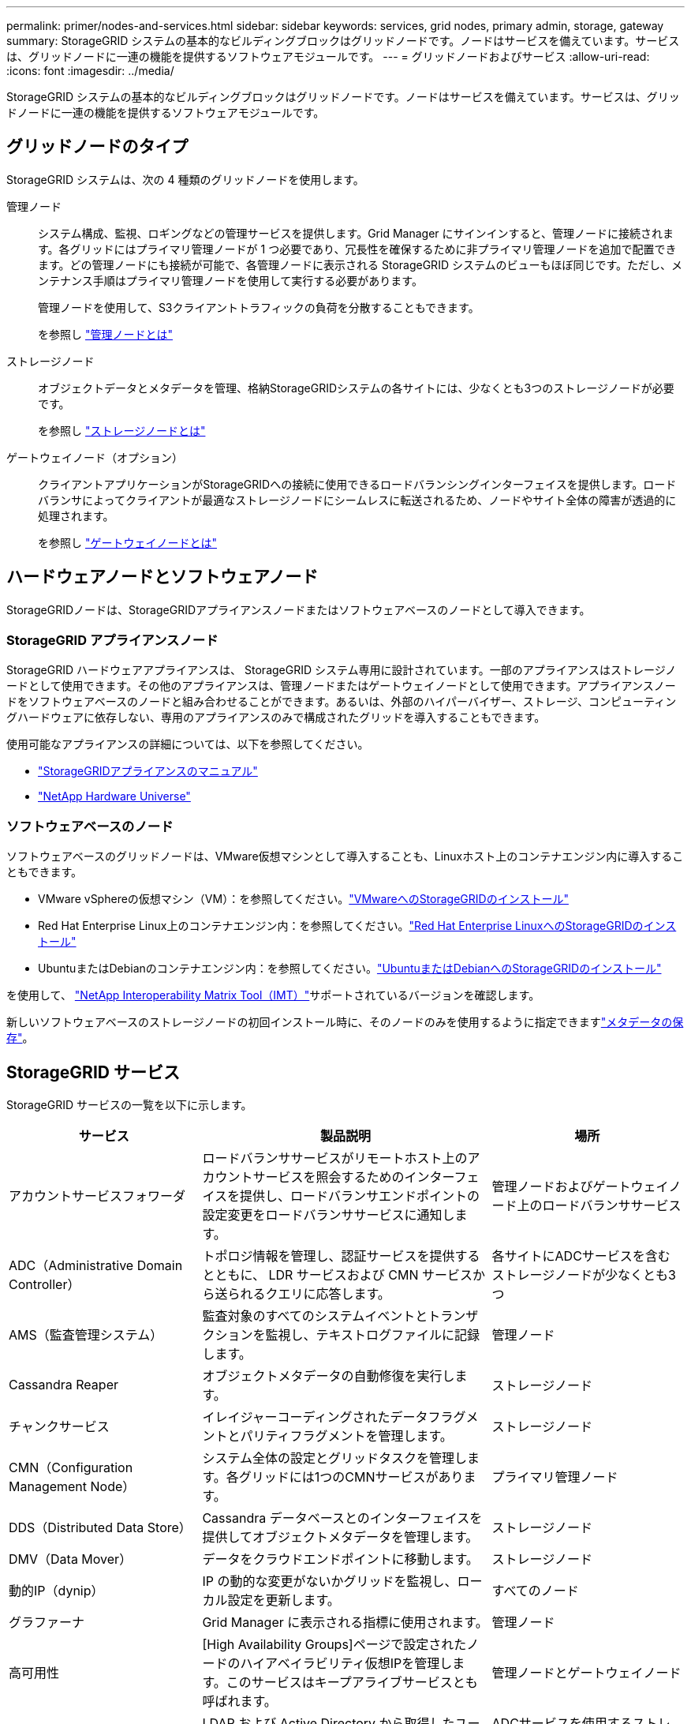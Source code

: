 ---
permalink: primer/nodes-and-services.html 
sidebar: sidebar 
keywords: services, grid nodes, primary admin, storage, gateway 
summary: StorageGRID システムの基本的なビルディングブロックはグリッドノードです。ノードはサービスを備えています。サービスは、グリッドノードに一連の機能を提供するソフトウェアモジュールです。 
---
= グリッドノードおよびサービス
:allow-uri-read: 
:icons: font
:imagesdir: ../media/


[role="lead"]
StorageGRID システムの基本的なビルディングブロックはグリッドノードです。ノードはサービスを備えています。サービスは、グリッドノードに一連の機能を提供するソフトウェアモジュールです。



== グリッドノードのタイプ

StorageGRID システムは、次の 4 種類のグリッドノードを使用します。

管理ノード:: システム構成、監視、ロギングなどの管理サービスを提供します。Grid Manager にサインインすると、管理ノードに接続されます。各グリッドにはプライマリ管理ノードが 1 つ必要であり、冗長性を確保するために非プライマリ管理ノードを追加で配置できます。どの管理ノードにも接続が可能で、各管理ノードに表示される StorageGRID システムのビューもほぼ同じです。ただし、メンテナンス手順はプライマリ管理ノードを使用して実行する必要があります。
+
--
管理ノードを使用して、S3クライアントトラフィックの負荷を分散することもできます。

を参照し link:what-admin-node-is.html["管理ノードとは"]

--
ストレージノード:: オブジェクトデータとメタデータを管理、格納StorageGRIDシステムの各サイトには、少なくとも3つのストレージノードが必要です。
+
--
を参照し link:what-storage-node-is.html["ストレージノードとは"]

--
ゲートウェイノード（オプション）:: クライアントアプリケーションがStorageGRIDへの接続に使用できるロードバランシングインターフェイスを提供します。ロードバランサによってクライアントが最適なストレージノードにシームレスに転送されるため、ノードやサイト全体の障害が透過的に処理されます。
+
--
を参照し link:what-gateway-node-is.html["ゲートウェイノードとは"]

--




== ハードウェアノードとソフトウェアノード

StorageGRIDノードは、StorageGRIDアプライアンスノードまたはソフトウェアベースのノードとして導入できます。



=== StorageGRID アプライアンスノード

StorageGRID ハードウェアアプライアンスは、 StorageGRID システム専用に設計されています。一部のアプライアンスはストレージノードとして使用できます。その他のアプライアンスは、管理ノードまたはゲートウェイノードとして使用できます。アプライアンスノードをソフトウェアベースのノードと組み合わせることができます。あるいは、外部のハイパーバイザー、ストレージ、コンピューティングハードウェアに依存しない、専用のアプライアンスのみで構成されたグリッドを導入することもできます。

使用可能なアプライアンスの詳細については、以下を参照してください。

* https://docs.netapp.com/us-en/storagegrid-appliances/["StorageGRIDアプライアンスのマニュアル"^]
* https://hwu.netapp.com["NetApp Hardware Universe"^]




=== ソフトウェアベースのノード

ソフトウェアベースのグリッドノードは、VMware仮想マシンとして導入することも、Linuxホスト上のコンテナエンジン内に導入することもできます。

* VMware vSphereの仮想マシン（VM）：を参照してください。link:../vmware/index.html["VMwareへのStorageGRIDのインストール"]
* Red Hat Enterprise Linux上のコンテナエンジン内：を参照してください。link:../rhel/index.html["Red Hat Enterprise LinuxへのStorageGRIDのインストール"]
* UbuntuまたはDebianのコンテナエンジン内：を参照してください。link:../ubuntu/index.html["UbuntuまたはDebianへのStorageGRIDのインストール"]


を使用して、 https://imt.netapp.com/matrix/#welcome["NetApp Interoperability Matrix Tool（IMT）"^]サポートされているバージョンを確認します。

新しいソフトウェアベースのストレージノードの初回インストール時に、そのノードのみを使用するように指定できますlink:../primer/what-storage-node-is.html#types-of-storage-nodes["メタデータの保存"]。



== StorageGRID サービス

StorageGRID サービスの一覧を以下に示します。

[cols="2a,3a,2a"]
|===
| サービス | 製品説明 | 場所 


 a| 
アカウントサービスフォワーダ
 a| 
ロードバランササービスがリモートホスト上のアカウントサービスを照会するためのインターフェイスを提供し、ロードバランサエンドポイントの設定変更をロードバランササービスに通知します。
 a| 
管理ノードおよびゲートウェイノード上のロードバランササービス



 a| 
ADC（Administrative Domain Controller）
 a| 
トポロジ情報を管理し、認証サービスを提供するとともに、 LDR サービスおよび CMN サービスから送られるクエリに応答します。
 a| 
各サイトにADCサービスを含むストレージノードが少なくとも3つ



 a| 
AMS（監査管理システム）
 a| 
監査対象のすべてのシステムイベントとトランザクションを監視し、テキストログファイルに記録します。
 a| 
管理ノード



 a| 
Cassandra Reaper
 a| 
オブジェクトメタデータの自動修復を実行します。
 a| 
ストレージノード



 a| 
チャンクサービス
 a| 
イレイジャーコーディングされたデータフラグメントとパリティフラグメントを管理します。
 a| 
ストレージノード



 a| 
CMN（Configuration Management Node）
 a| 
システム全体の設定とグリッドタスクを管理します。各グリッドには1つのCMNサービスがあります。
 a| 
プライマリ管理ノード



 a| 
DDS（Distributed Data Store）
 a| 
Cassandra データベースとのインターフェイスを提供してオブジェクトメタデータを管理します。
 a| 
ストレージノード



 a| 
DMV（Data Mover）
 a| 
データをクラウドエンドポイントに移動します。
 a| 
ストレージノード



 a| 
動的IP（dynip）
 a| 
IP の動的な変更がないかグリッドを監視し、ローカル設定を更新します。
 a| 
すべてのノード



 a| 
グラファーナ
 a| 
Grid Manager に表示される指標に使用されます。
 a| 
管理ノード



 a| 
高可用性
 a| 
[High Availability Groups]ページで設定されたノードのハイアベイラビリティ仮想IPを管理します。このサービスはキープアライブサービスとも呼ばれます。
 a| 
管理ノードとゲートウェイノード



 a| 
ID （ idnt ）
 a| 
LDAP および Active Directory から取得したユーザ ID を統合する
 a| 
ADCサービスを使用するストレージノード



 a| 
ラムダ・アービトレーター
 a| 
S3 Select SelectObjectContent 要求を管理します。
 a| 
すべてのノード



 a| 
ロードバランサ（nginx-gw）
 a| 
クライアントからストレージノードへのS3トラフィックのロードバランシングを提供します。ロードバランサエンドポイントの設定ページで設定できます。このサービスは nginx-gw サービスとも呼ばれます。
 a| 
管理ノードとゲートウェイノード



 a| 
LDR（Local Distribution Router）
 a| 
グリッド内のコンテンツの格納と転送を管理します。
 a| 
ストレージノード



 a| 
MISCd Information Service Controlデーモン
 a| 
他のノード上のサービスの照会と管理、およびノードの環境設定の管理（他のノードで実行されているサービスの状態の照会など）を行うためのインターフェイスを提供します。
 a| 
すべてのノード



 a| 
nginx
 a| 
は、各種のグリッドサービス（ Prometheus や動的 IP など）が HTTPS API を介して他のノード上のサービスと通信できるようにするための、認証およびセキュアな通信のメカニズムとして機能します。
 a| 
すべてのノード



 a| 
nginx-gw と入力します
 a| 
ロードバランササービスの電源を投入します。
 a| 
管理ノードとゲートウェイノード



 a| 
NMS（ネットワーク管理システム）
 a| 
Grid Manager を介して表示される監視、レポート、および設定のオプションを強化します。
 a| 
管理ノード



 a| 
永続性
 a| 
リブート後も維持する必要があるルートディスク上のファイルを管理します。
 a| 
すべてのノード



 a| 
Prometheus
 a| 
すべてのノードのサービスから時系列の指標を収集します。
 a| 
管理ノード



 a| 
RSM（Replicated State Machine）
 a| 
プラットフォームサービス要求がそれぞれのエンドポイントに送信されるようにします。
 a| 
ADCサービスを使用するストレージノード



 a| 
SSM（Server Status Monitor）
 a| 
ハードウェアの状態を監視して NMS サービスに報告します。
 a| 
インスタンスがすべてのグリッドノードに存在する



 a| 
トレースコレクタ
 a| 
トレース収集を実行し、テクニカルサポートが使用する情報を収集します。トレースコレクタサービスは、オープンソースのJaegerソフトウェアを使用しています。
 a| 
管理ノード

|===
